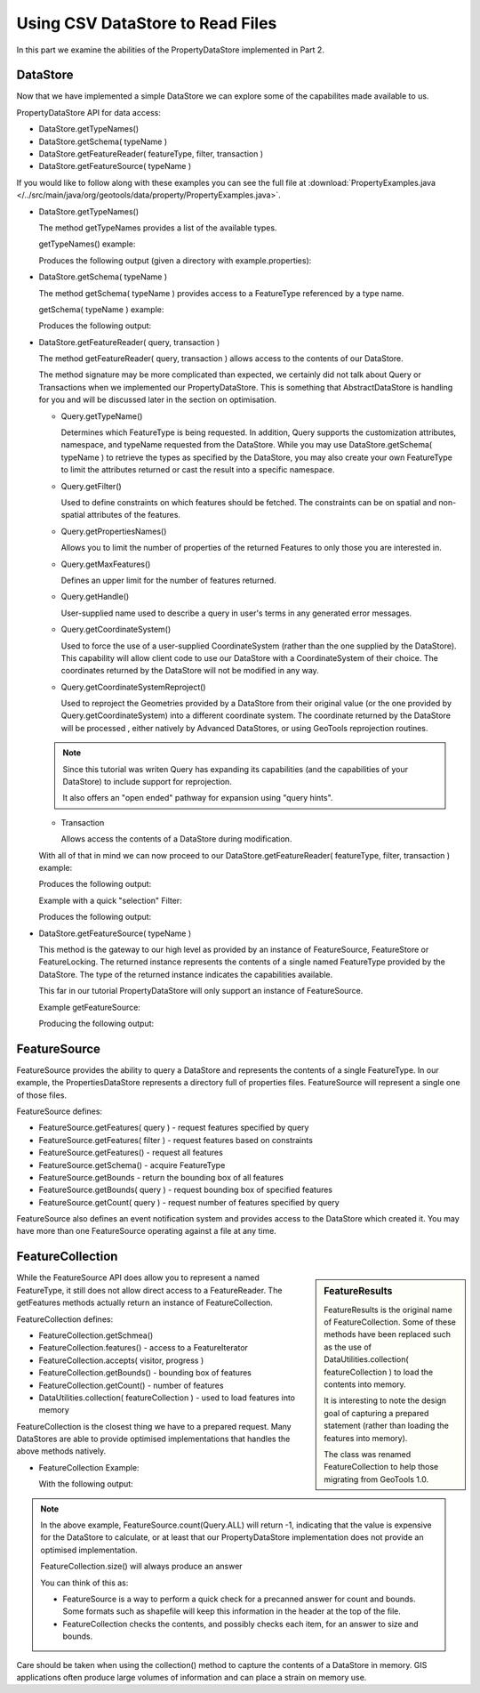 Using CSV DataStore to Read Files
---------------------------------

In this part we examine the abilities of the PropertyDataStore implemented in Part 2.

DataStore
^^^^^^^^^

Now that we have implemented a simple DataStore we can explore some of the capabilites made available to us.

PropertyDataStore API for data access:

* DataStore.getTypeNames()
* DataStore.getSchema( typeName )
* DataStore.getFeatureReader( featureType, filter, transaction )
* DataStore.getFeatureSource( typeName )

If you would like to follow along with these examples you can see the full file at :download:`PropertyExamples.java </../src/main/java/org/geotools/data/property/PropertyExamples.java>`.

* DataStore.getTypeNames()

  The method getTypeNames provides a list of the available types.

  getTypeNames() example:

  .. literalinclude:: /../src/main/java/org/geotools/data/property/PropertyExamples.java
     :language: java
     :start-after: // example1 start
     :end-before: // example1 end

  Produces the following output (given a directory with example.properties):

  .. literalinclude:: artifacts/read-output.txt
     :language: text
     :start-after: example1 start
     :end-before: example1 end

* DataStore.getSchema( typeName )

  The method getSchema( typeName ) provides access to a FeatureType referenced by a type name.

  getSchema( typeName ) example:

  .. literalinclude:: /../src/main/java/org/geotools/data/property/PropertyExamples.java
     :language: java
     :start-after: // example2 start
     :end-before: // example2 end

  Produces the following output:

  .. literalinclude:: artifacts/read-output.txt
     :language: text
     :start-after: example2 start
     :end-before: example2 end

* DataStore.getFeatureReader( query, transaction )

  The method getFeatureReader( query, transaction ) allows access to the contents
  of our DataStore.

  The method signature may be more complicated than expected, we certainly did not talk
  about Query or Transactions when we implemented our PropertyDataStore. This is something
  that AbstractDataStore is handling for you and will be discussed later in the section
  on optimisation.

  * Query.getTypeName()

    Determines which FeatureType is being requested. In addition, Query supports the
    customization attributes, namespace, and typeName requested from the DataStore.
    While you may use DataStore.getSchema( typeName ) to retrieve the types as specified by
    the DataStore, you may also create your own FeatureType to limit the attributes returned
    or cast the result into a specific namespace.

  * Query.getFilter()

    Used to define constraints on which features should be fetched. The constraints
    can be on spatial and non-spatial attributes of the features.

  * Query.getPropertiesNames()

    Allows you to limit the number of properties of the returned Features to only those
    you are interested in.

  * Query.getMaxFeatures()

    Defines an upper limit for the number of features returned.

  * Query.getHandle()

    User-supplied name used to describe a query in user's terms in any generated error messages.

  * Query.getCoordinateSystem()

    Used to force the use of a user-supplied CoordinateSystem (rather than the one supplied
    by the DataStore). This capability will allow client code to use our DataStore with a
    CoordinateSystem of their choice. The coordinates returned by the DataStore will not be
    modified in any way.

  * Query.getCoordinateSystemReproject()

    Used to reproject the Geometries provided by a DataStore from their original value (or
    the one provided by Query.getCoordinateSystem) into a different coordinate system.
    The coordinate returned by the DataStore will be processed , either natively by
    Advanced DataStores, or using GeoTools reprojection routines.

  .. note::

     Since this tutorial was writen Query has expanding its capabilities
     (and the capabilities of your DataStore) to include support for reprojection.

     It also offers an "open ended" pathway for expansion using "query hints".

  * Transaction

    Allows access the contents of a DataStore during modification.

  With all of that in mind we can now proceed to our
  DataStore.getFeatureReader( featureType, filter, transaction ) example:

  .. literalinclude:: /../src/main/java/org/geotools/data/property/PropertyExamples.java
     :language: java
     :start-after: // example3 start
     :end-before: // example3 end

  Produces the following output:

  .. literalinclude:: artifacts/read-output.txt
     :language: text
     :start-after: example3 start
     :end-before: example3 end

  Example with a quick "selection" Filter:

  .. literalinclude:: /../src/main/java/org/geotools/data/property/PropertyExamples.java
     :language: java
     :start-after: // example4 start
     :end-before: // example4 end

  Produces the following output:

  .. literalinclude:: artifacts/read-output.txt
     :language: text
     :start-after: example4 start
     :end-before: example4 end

* DataStore.getFeatureSource( typeName )

  This method is the gateway to our high level as provided by an instance of FeatureSource,
  FeatureStore or FeatureLocking. The returned instance represents the contents of a single
  named FeatureType provided by the DataStore. The type of the returned instance indicates
  the capabilities available.

  This far in our tutorial PropertyDataStore will only support an instance of FeatureSource.

  Example getFeatureSource:

  .. literalinclude:: /../src/main/java/org/geotools/data/property/PropertyExamples.java
     :language: java
     :start-after: // example5 start
     :end-before: // example5 end

  Producing the following output:

  .. literalinclude:: artifacts/read-output.txt
     :language: text
     :start-after: example5 start
     :end-before: example5 end


FeatureSource
^^^^^^^^^^^^^

FeatureSource provides the ability to query a DataStore and represents the contents of a single
FeatureType. In our example, the PropertiesDataStore represents a directory full of properties
files. FeatureSource will represent a single one of those files.

FeatureSource defines:

* FeatureSource.getFeatures( query ) - request features specified by query
* FeatureSource.getFeatures( filter ) - request features based on constraints
* FeatureSource.getFeatures() - request all features
* FeatureSource.getSchema() - acquire FeatureType
* FeatureSource.getBounds - return the bounding box of all features
* FeatureSource.getBounds( query ) - request bounding box of specified features
* FeatureSource.getCount( query ) - request number of features specified by query

FeatureSource also defines an event notification system and provides access to the DataStore
which created it. You may have more than one FeatureSource operating against a file at any time.

FeatureCollection
^^^^^^^^^^^^^^^^^

.. sidebar:: FeatureResults

   FeatureResults is the original name of FeatureCollection.
   Some of these methods have been replaced such as the use of
   DataUtilities.collection( featureCollection ) to load
   the contents into memory.

   It is interesting to note the design goal of capturing a
   prepared statement (rather than loading the features into memory).

   The class was renamed FeatureCollection to help those migrating
   from GeoTools 1.0.

While the FeatureSource API does allow you to represent a named FeatureType, it still does not
allow direct access to a FeatureReader. The getFeatures methods actually return an instance of
FeatureCollection.

FeatureCollection defines:

* FeatureCollection.getSchmea()
* FeatureCollection.features() - access to a FeatureIterator
* FeatureCollection.accepts( visitor, progress )
* FeatureCollection.getBounds() - bounding box of features
* FeatureCollection.getCount() - number of features
* DataUtilities.collection( featureCollection ) - used to load features into memory

FeatureCollection is the closest thing we have to a prepared request. Many DataStores are able to
provide optimised implementations that handles the above methods natively.

* FeatureCollection Example:

  .. literalinclude:: /../src/main/java/org/geotools/data/property/PropertyExamples.java
     :language: java
     :start-after: // example6 start
     :end-before: // example6 end

  With the following output:

  .. literalinclude:: artifacts/read-output.txt
     :language: text
     :start-after: example6 start
     :end-before: example6 end

.. note::

   In the above example, FeatureSource.count(Query.ALL) will return -1, indicating that the value
   is expensive for the DataStore to calculate, or at least that our PropertyDataStore
   implementation does not provide an optimised implementation.

   FeatureCollection.size() will always produce an answer

   You can think of this as:

   * FeatureSource is a way to perform a quick check for a precanned answer for count and bounds.
     Some formats such as shapefile will keep this information in the header at the top of the
     file.
   * FeatureCollection checks the contents, and possibly checks each item, for an answer to
     size and bounds.

Care should be taken when using the collection() method to capture the contents of a DataStore in
memory. GIS applications often produce large volumes of information and can place a strain
on memory use.
